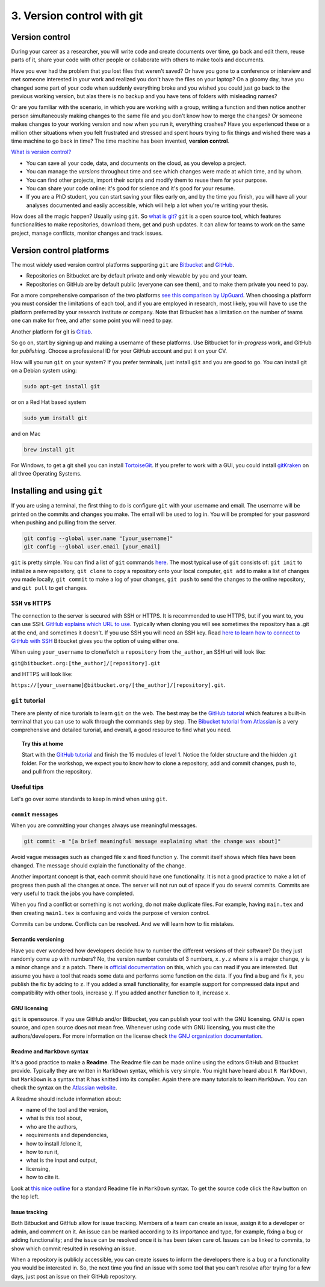 3. Version control with git
===============================
 

 
Version control
###################
During your career as a researcher, you will write code and create documents over time, go back and edit them, reuse parts of it, share your code with other people or collaborate with others to make tools and documents.
 
Have you ever had the problem that you lost files that weren't saved? Or have you gone to a conference or interview and met someone interested in your work and realized you don't have the files on your laptop? On a gloomy day, have you changed some part of your code when suddenly everything broke and you wished you could just go back to the previous working version, but alas there is no backup and you have tens of folders with misleading names? 
 
Or are you familiar with the scenario, in which you are working with a group, writing a function and then notice another person simultaneously making changes to the same file and you don't know how to merge the changes? Or someone makes changes to your working version and now when you run it, everything crashes? Have you experienced these or a million other situations when you felt frustrated and stressed and spent hours trying to fix things and wished there was a time machine to go back in time? The time machine has been invented, **version control**.
 
`What is version control? <https://www.atlassian.com/git/tutorials/what-is-version-control>`_
 
- You can save all your code, data, and documents on the cloud, as you develop a project.
- You can manage the *versions* throughout time and see which changes were made at which time, and by whom.
- You can find other projects, import their scripts and modify them to reuse them for your purpose.
- You can share your code online: it's good for science and it's good for your resume.
- If you are a PhD student, you can start saving your files early on, and by the time you finish, you will have all your analyses documented and easily accessible, which will help a lot when you're writing your thesis.
How does all the magic happen? Usually using ``git``.   
So `what is git? <https://www.atlassian.com/git/tutorials/what-is-git>`_    
``git`` is a open source tool, which features functionalities to make repositories, download them, get and push updates. It can allow for teams to work on the same project, manage conflicts, monitor changes and track issues. 
 
Version control platforms
############################
The most widely used version control platforms supporting ``git`` are `Bitbucket <https://bitbucket.org/>`_ and `GitHub <https://github.com/>`_. 
 
- Repositories on Bitbucket are by default private and only viewable by you and your team. 
- Repositories on GitHub are by default public (everyone can see them), and to make them private you need to pay.
 
For a more comprehensive comparison of the two platforms `see this comparison by UpGuard <https://www.upguard.com/articles/github-vs-bitbucket>`_. When choosing a platform you must consider the limitations of each tool, and if you are employed in research, most likely, you will have to use the platform preferred by your research institute or company. Note that Bitbucket has a limitation on the number of teams one can make for free, and after some point you will need to pay.
 
Another platform for git is `Gitlab <https://about.gitlab.com/>`_.   
 
So go on, start by signing up and making a username of these platforms. Use Bitbucket for *in-progress* work, and GitHub for *publishing*. Choose a professional ID for your GitHub account and put it on your CV.
 
How will you run ``git`` on your system? If you prefer terminals, just install ``git`` and you are good to go. You can install git on a Debian system using:    
 
.. code:: bash
 
   sudo apt-get install git
 
or on a Red Hat based system        
   
.. code:: bash
 
   sudo yum install git
 
and on Mac        
         
.. code:: bash
 
   brew install git
 
For Windows, to get a git shell you can install `TortoiseGit <https://tortoisegit.org/>`_.   
If you prefer to work with a GUI, you could install `gitKraken <https://www.gitkraken.com/>`_ on all three Operating Systems.
 
Installing and using ``git``
############################
 
If you are using a terminal, the first thing to do is configure ``git`` with your username and email. The username will be printed on the commits and changes you make. The email will be used to log in. You will be prompted for your password when pushing and pulling from the server.
 
.. code:: bash
 
   git config --global user.name "[your_username]"
   git config --global user.email [your_email]
 
 
``git`` is pretty simple. 
You can find a list of ``git`` commands `here <https://confluence.atlassian.com/bitbucketserver/basic-git-commands-776639767.html>`_.    
The most typical use of ``git`` consists of: ``git init`` to initialize a new repository, ``git clone`` to copy a repository onto your local computer, ``git add`` to make a list of changes you made locally, ``git commit`` to make a log of your changes, ``git push`` to send the changes to the online repository, and ``git pull`` to get changes. 
 
``SSH`` vs ``HTTPS``
**********************
The connection to the server is secured with SSH or HTTPS. It is recommended to use HTTPS, but if you want to, you can use SSH. 
`GitHub explains which URL to use <https://help.github.com/articles/which-remote-url-should-i-use/>`_.     
Typically when cloning you will see sometimes the repository has a .git at the end, and sometimes it doesn't.   
If you use SSH you will need an SSH key. Read `here to learn how to connect to GitHub with SSH <https://help.github.com/articles/connecting-to-github-with-ssh/>`_ Bitbucket gives you the option of using either one. 
 
.. image:: HTTPS_SSH_bitbucket.png

When using ``your_username`` to clone/fetch a ``repository`` from ``the_author``, an SSH url will look like:
 
``git@bitbucket.org:[the_author]/[repository].git`` 
 
and HTTPS will look like:
 
``https://[your_username]@bitbucket.org/[the_author]/[repository].git``.
 
``git`` tutorial
******************
There are plenty of nice turorials to learn ``git`` on the web. 
The best may be the `GitHub tutorial <https://try.github.io>`_ which features a built-in terminal that you can use to walk through the commands step by step. 
The `Bibucket tutorial from Atlassian <https://www.atlassian.com/git/tutorials/setting-up-a-repository>`_ is a very comprehensive and detailed turorial, and overall, a good resource to find what you need.   
   
.. topic:: Try this at home
   
   Start with the `GitHub tutorial <https://try.github.io>`_ and finish the 15 modules of level 1. 
   Notice the folder structure and the hidden .git folder.
   For the workshop, we expect you to know how to clone a repository, add and commit changes, push to, and pull from the repository.
 
Useful tips
**************
Let's go over some standards to keep in mind when using ``git``.
 
``commit`` messages
+++++++++++++++++++++++
 
When you are committing your changes always use meaningful messages. 
 
.. code:: bash
 
   git commit -m "[a brief meaningful message explaining what the change was about]"
 
Avoid vague messages such as changed file x and fixed function y. The commit itself shows which files have been changed. The message should explain the functionality of the change.
 
Another important concept is that, each commit should have one functionality. It is not a good practice to make a lot of progress then push all the changes at once. The server will not run out of space if you do several commits. Commits are very useful to track the jobs you have completed.   
 
When you find a conflict or something is not working, do not make duplicate files. For example, having ``main.tex`` and then creating ``main1.tex`` is confusing and voids the purpose of version control.
 
Commits can be undone. Conflicts can be resolved. And we will learn how to fix mistakes.
 
 
Semantic versioning
+++++++++++++++++++++
Have you ever wondered how developers decide how to number the different versions of their software?
Do they just randomly come up with numbers? No, the version number consists of 3 numbers, ``x.y.z`` where ``x`` is a major change, ``y`` is a minor change and ``z`` a patch. There is `official documentation <http://semver.org/>`_ on this, which you can read if you are interested. But assume you have a tool that reads some data and performs some function on the data. If you find a bug and fix it, you publish the fix by adding to ``z``. If you added a small functionality, for example support for compressed data input and compatibility with other tools, increase ``y``. If you added another function to it, increase ``x``. 
 
GNU licensing
+++++++++++++++
``git`` is opensource. 
If you use GitHub and/or Bitbucket, you can publish your tool with the GNU licensing. 
GNU is open source, and open source does not mean free. 
Whenever using code with GNU licensing, you must cite the authors/developers. 
For more information on the license check `the GNU organization documentation <https://www.gnu.org/licenses/gpl-3.0.en.html>`_.
 
Readme and ``MarkDown`` syntax
++++++++++++++++++++++++++++++++++
It's a good practice to make a **Readme**. The Readme file can be made online using the editors GitHub and Bitbucket provide. Typically they are written in ``MarkDown`` syntax, which is very simple. You might have heard about ``R MarkDown``, but ``MarkDown`` is a syntax that ``R`` has knitted into its compiler. Again there are many tutorials to learn ``MarkDown``. You can check the syntax on the `Atlassian website <https://confluence.atlassian.com/bitbucketserver/markdown-syntax-guide-776639995.html>`_.
 
A Readme should include information about:

- name of the tool and the version,
- what is this tool about,
- who are the authors,
- requirements and dependencies,
- how to install /clone it,
- how to run it,
- what is the input and output,
- licensing,
- how to cite it.
 
Look at `this nice outline <https://gist.github.com/PurpleBooth/109311bb0361f32d87a2>`_ for a standard Readme file in ``MarkDown`` syntax. To get the source code click the ``Raw`` button on the top left.
 
Issue tracking
+++++++++++++++++
Both Bitbucket and GitHub allow for issue tracking. Members of a team can create an issue, assign it to a developer or admin, and comment on it. An issue can be marked according to its importance and type, for example, fixing a bug or adding functionality; and the issue can be resolved once it is has been taken care of. Issues can be linked to commits, to show which commit resulted in resolving an issue. 
 
When a repository is publicly accessible, you can create issues to inform the developers there is a bug or a functionality you would be interested in. So, the next time you find an issue with some tool that you can't resolve after trying for a few days, just post an issue on their GitHub repository.

